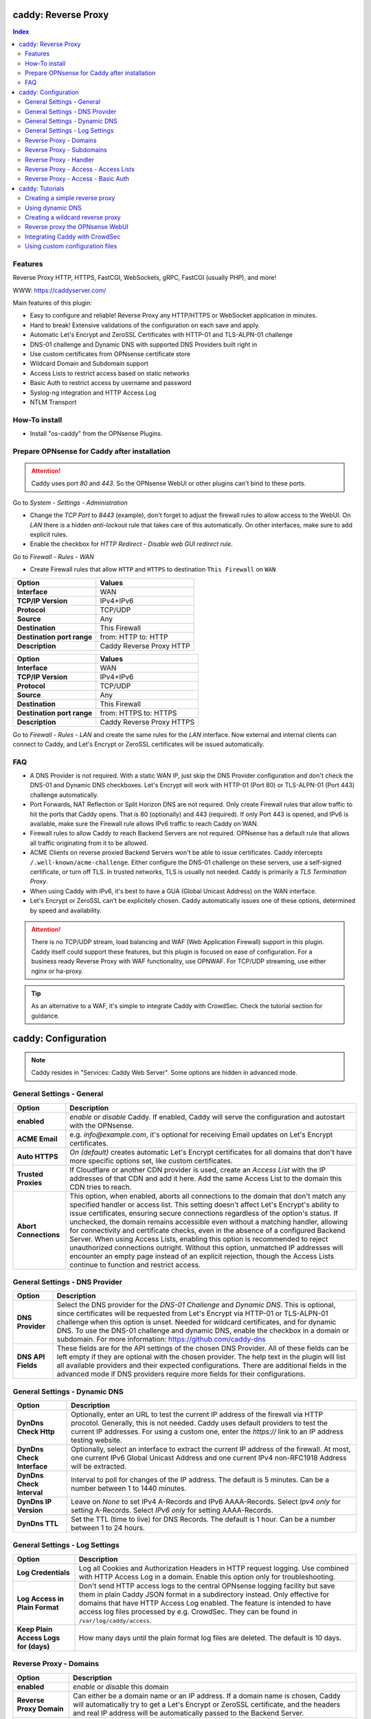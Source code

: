 ====================
caddy: Reverse Proxy
====================

.. contents:: Index


--------
Features
--------

Reverse Proxy HTTP, HTTPS, FastCGI, WebSockets, gRPC, FastCGI (usually PHP), and more!

WWW: https://caddyserver.com/

Main features of this plugin:

* Easy to configure and reliable! Reverse Proxy any HTTP/HTTPS or WebSocket application in minutes.
* Hard to break! Extensive validations of the configuration on each save and apply.
* Automatic Let's Encrypt and ZeroSSL Certificates with HTTP-01 and TLS-ALPN-01 challenge
* DNS-01 challenge and Dynamic DNS with supported DNS Providers built right in
* Use custom certificates from OPNsense certificate store
* Wildcard Domain and Subdomain support
* Access Lists to restrict access based on static networks
* Basic Auth to restrict access by username and password
* Syslog-ng integration and HTTP Access Log
* NTLM Transport


--------------
How-To install
--------------

* Install "os-caddy" from the OPNsense Plugins.


---------------------------------------------
Prepare OPNsense for Caddy after installation
---------------------------------------------

.. Attention:: Caddy uses port `80` and `443`. So the OPNsense WebUI or other plugins can't bind to these ports.

Go to `System - Settings - Administration`

* Change the `TCP Port` to `8443` (example), don't forget to adjust the firewall rules to allow access to the WebUI. On `LAN` there is a hidden `anti-lockout` rule that takes care of this automatically. On other interfaces, make sure to add explicit rules.
* Enable the checkbox for `HTTP Redirect - Disable web GUI redirect rule`.

Go to `Firewall - Rules - WAN`

* Create Firewall rules that allow ``HTTP`` and ``HTTPS`` to destination ``This Firewall`` on ``WAN``

=========================== ================================
Option                      Values
=========================== ================================         
**Interface**               WAN
**TCP/IP Version**          IPv4+IPv6
**Protocol**                TCP/UDP
**Source**                  Any
**Destination**             This Firewall
**Destination port range**  from: HTTP to: HTTP
**Description**             Caddy Reverse Proxy HTTP
=========================== ================================

=========================== ================================
Option                      Values
=========================== ================================         
**Interface**               WAN
**TCP/IP Version**          IPv4+IPv6
**Protocol**                TCP/UDP
**Source**                  Any
**Destination**             This Firewall
**Destination port range**  from: HTTPS to: HTTPS
**Description**             Caddy Reverse Proxy HTTPS
=========================== ================================

Go to `Firewall - Rules - LAN` and create the same rules for the `LAN` interface. Now external and internal clients can connect to Caddy, and Let's Encrypt or ZeroSSL certificates will be issued automatically.


---
FAQ
---

* A DNS Provider is not required. With a static WAN IP, just skip the DNS Provider configuration and don't check the DNS-01 and Dynamic DNS checkboxes. Let's Encrypt will work with HTTP-01 (Port 80) or TLS-ALPN-01 (Port 443) challenge automatically.
* Port Forwards, NAT Reflection or Split Horizon DNS are not required. Only create Firewall rules that allow traffic to hit the ports that Caddy opens. That is 80 (optionally) and 443 (required). If only Port 443 is opened, and IPv6 is available, make sure the Firewall rule allows IPv6 traffic to reach Caddy on WAN.
* Firewall rules to allow Caddy to reach Backend Servers are not required. OPNsense has a default rule that allows all traffic originating from it to be allowed.
* ACME Clients on reverse proxied Backend Servers won't be able to issue certificates. Caddy intercepts ``/.well-known/acme-challenge``. Either configure the DNS-01 challenge on these servers, use a self-signed certificate, or turn off TLS. In trusted networks, TLS is usually not needed. Caddy is primarily a `TLS Termination Proxy`.
* When using Caddy with IPv6, it's best to have a GUA (Global Unicast Address) on the WAN interface.
* Let's Encrypt or ZeroSSL can't be explicitely chosen. Caddy automatically issues one of these options, determined by speed and availability.

.. Attention:: There is no TCP/UDP stream, load balancing and WAF (Web Application Firewall) support in this plugin. Caddy itself could support these features, but this plugin is focused on ease of configuration. For a business ready Reverse Proxy with WAF functionality, use OPNWAF. For TCP/UDP streaming, use either nginx or ha-proxy.

.. Tip:: As an alternative to a WAF, it's simple to integrate Caddy with CrowdSec. Check the tutorial section for guidance.


====================
caddy: Configuration
====================

.. Note:: Caddy resides in "Services: Caddy Web Server". Some options are hidden in advanced mode.


--------------------------
General Settings - General
--------------------------

=========================== ================================
Option                      Description
=========================== ================================
**enabled**                 `enable` or `disable` Caddy. If enabled, Caddy will serve the configuration and autostart with the OPNsense.
**ACME Email**              e.g. `info@example.com`, it's optional for receiving Email updates on Let's Encrypt certificates.
**Auto HTTPS**              `On (default)` creates automatic Let's Encrypt certificates for all domains that don't have more specific options set, like custom certificates.
**Trusted Proxies**         If Cloudflare or another CDN provider is used, create an `Access List` with the IP addresses of that CDN and add it here. Add the same Access List to the domain this CDN tries to reach.
**Abort Connections**       This option, when enabled, aborts all connections to the domain that don't match any specified handler or access list. This setting doesn't affect Let's Encrypt's ability to issue certificates, ensuring secure connections regardless of the option's status. If unchecked, the domain remains accessible even without a matching handler, allowing for connectivity and certificate checks, even in the absence of a configured Backend Server. When using Access Lists, enabling this option is recommended to reject unauthorized connections outright. Without this option, unmatched IP addresses will encounter an empty page instead of an explicit rejection, though the Access Lists continue to function and restrict access.
=========================== ================================


-------------------------------
General Settings - DNS Provider
-------------------------------

=========================== ================================
Option                      Description
=========================== ================================
**DNS Provider**            Select the DNS provider for the `DNS-01 Challenge` and `Dynamic DNS`. This is optional, since certificates will be requested from Let's Encrypt via HTTP-01 or TLS-ALPN-01 challenge when this option is unset. Needed for wildcard certificates, and for dynamic DNS. To use the DNS-01 challenge and dynamic DNS, enable the checkbox in a domain or subdomain. For more information: https://github.com/caddy-dns
**DNS API Fields**          These fields are for the API settings of the chosen DNS Provider. All of these fields can be left empty if they are optional with the chosen provider. The help text in the plugin will list all available providers and their expected configurations. There are additional fields in the advanced mode if DNS providers require more fields for their configurations.
=========================== ================================


------------------------------
General Settings - Dynamic DNS
------------------------------

=========================== ================================
Option                      Description
=========================== ================================
**DynDns Check Http**       Optionally, enter an URL to test the current IP address of the firewall via HTTP procotol. Generally, this is not needed. Caddy uses default providers to test the current IP addresses. For using a custom one, enter the `https://` link to an IP address testing website.
**DynDns Check Interface**  Optionally, select an interface to extract the current IP address of the firewall. At most, one current IPv6 Global Unicast Address and one current IPv4 non-RFC1918 Address will be extracted.
**DynDns Check Interval**   Interval to poll for changes of the IP address. The default is 5 minutes. Can be a number between 1 to 1440 minutes.
**DynDns IP Version**       Leave on `None` to set IPv4 A-Records and IPv6 AAAA-Records. Select `Ipv4 only` for setting A-Records. Select `IPv6 only` for setting AAAA-Records.
**DynDns TTL**              Set the TTL (time to live) for DNS Records. The default is 1 hour. Can be a number between 1 to 24 hours.
=========================== ================================


-------------------------------
General Settings - Log Settings
-------------------------------

======================================= ================================
Option                                  Description
======================================= ================================
**Log Credentials**                     Log all Cookies and Authorization Headers in HTTP request logging. Use combined with HTTP Access Log in a domain. Enable this option only for troubleshooting.
**Log Access in Plain Format**          Don't send HTTP access logs to the central OPNsense logging facility but save them in plain Caddy JSON format in a subdirectory instead. Only effective for domains that have HTTP Access Log enabled. The feature is intended to have access log files processed by e.g. CrowdSec. They can be found in ``/var/log/caddy/access``.
**Keep Plain Access Logs for (days)**   How many days until the plain format log files are deleted. The default is 10 days.
======================================= ================================


-----------------------
Reverse Proxy - Domains
-----------------------

=========================== ================================
Option                      Description
=========================== ================================
**enabled**                 `enable` or `disable` this domain
**Reverse Proxy Domain**    Can either be a domain name or an IP address. If a domain name is chosen, Caddy will automatically try to get a Let's Encrypt or ZeroSSL certificate, and the headers and real IP address will be automatically passed to the Backend Server.
**Reverse Proxy Port**      Should be the port the OPNsense will listen on. Don't forget to create Firewall rules that allow traffic to this port on ``WAN`` and ``LAN`` to destination ``This Firewall``. Leave this empty if the default ports of Caddy (`80` and `443`) should be used with automatic redirection from HTTP to HTTPS.
**Access List**             Restrict the access to this domain to a list of IP addresses defined in the Access Tab. This doesn't influence Let's Encrypt certificate generation.
**Basic Auth**              Restrict the access to this domain to one or multiple users defined in the Access Tab. This doesn't influence the Let's Encrypt certificate generation.
**DNS-01 challenge**        Enable this for using DNS-01 instead of HTTP-01 and TLS-ALPN-01 challenge. This can be set per entry, so both types of challenges can be used at the same time for different entries. This option needs the `General Settings - DNS Provider` configured.
**Dynamic DNS**             Enable Dynamic DNS. As the option above, the DNS Provider is a requirement. The DNS Records of this domain will be automatically updated with the chosen DNS Provider.
**Custom Certificate**      Use a certificate imported or generated in `System - Trust - Certificates`. The chain is generated automatically. Certificate + Intermediate CA + Root CA, Certificate + Root CA and self signed Certificate are all fully supported. Only SAN certificates will work.
**HTTP Access Log**         Enable the HTTP request logging for this domain and its subdomains. This option is mostly for troubleshooting or log analyzing tools like CrowdSec, since it will log every single request.
**Description**             The description is mandatory. Create descriptions for each domain. Since there could be multiples of the same domain with different ports, do it like this: ``foo.example.com`` and ``foo.example.com.8443``.
=========================== ================================


--------------------------
Reverse Proxy - Subdomains
--------------------------

=========================== ================================
Option                      Description
=========================== ================================
**Reverse Proxy Domain**    Choose a wildcard domain prepared in domains, it has to be formatted like ``*.example.com``
**Reverse Proxy Subdomain** Create a name that is seated under the wildcard domain, for example ``foo.example.com`` and ``bar.example.com``.
=========================== ================================

.. Note:: For the other options refer to `Reverse Proxy - Domains`. It's best to leave `Access Lists` and `Basic Auth` unconfigured in wildcard domains, and set these per subdomain.


-----------------------
Reverse Proxy - Handler
-----------------------

.. Attention:: Leaving `Handle Path` empty creates a catch-all handler that proxies all traffic while retaining the original path. This is strongly **recommended**.

=================================== ================================
Option                              Description
=================================== ================================
**enabled**                         `enable` or `disable` this handler
**Reverse Proxy Domain**            Select a domain.
**Reverse Proxy Subdomain**         Select a subdomain. This will put the handler on the subdomain instead of the domain. Use only with wildcard domains and subdomains.
**Handle Type**                     `handle` or `handle path` can be chosen. If in doubt, always use `handle`, the most common option. `handle path` is used to strip the path from the URI.
**Handle Path**                     Leave this empty to create a catch all location or enter a location like  `/foo/*` or `/foo/bar*`.
**Backend Server Domain**           Should be an internal domain name or an IP Address of the Backend Server that should receive the reverse proxied traffic.
**Backend Server Port**             Should be the port the Backend Server listens on. This can be left empty to use Caddy default port 80.
**Backend Server Path**             In case the backend application resides in a sub-path of the web root and its path shouldn't be visible in the frontend URL, this setting can be used to prepend an initial path starting with '/' to every backend request. Java applications running in a servlet container like Tomcat are known to behave this way, so set it to e.g. '/guacamole' to access Apache Guacamole at the frontend root URL without needing a redirect.
**TLS**                             If the Backend Server only accepts HTTPS, enable this option. If the Backend Server has a globally trusted certificate, this TLS option is the only needed one.
**TLS Trusted CA Certificates**     Choose a CA certificate to trust for the Backend Server connection. Import a self-signed certificate or a CA certificate into the OPNsense `System - Trust - Authorities` store, and select it here.
**TLS Server Name**                 If the SAN (Subject Alternative Name) of the offered trusted CA certificate or self-signed certificate doesn't match with the IP address or hostname of the `Backend Server Domain`, enter it here. This will change the SNI (Server Name Identification) of Caddy to the `TLS Server Name`. IP address e.g. ``192.168.1.1`` or hostname e.g. ``localhost`` or ``opnsense.local`` are all valid choices. Only if the SAN and SNI match, the TLS connection will work, otherwise an error is logged that can be used to troubleshoot.
**NTLM**                            If the Backend Server needs NTLM authentication, enable this option together with TLS. For example, Exchange Server.
=================================== ================================

.. Attention:: The GUI doesn't allow "tls_insecure_skip_verify" due to safety reasons, as the Caddy documentation states not to use it. Use the `TLS Trusted CA Certificates` and `TLS Server Name` options instead to get a **secure TLS connection** to the Backend Server. Otherwise, use HTTP. If "tls_insecure_skip_verify" is a hard requirement and the implications are known, use the import statements of custom configuration files.


-------------------------------------
Reverse Proxy - Access - Access Lists
-------------------------------------

=========================== ================================
Option                      Description
=========================== ================================
**Access List name**        Choose a name for the Access List, for example ``private_ips``.
**Client IP Addresses**     Enter any number of IPv4 and IPv6 addresses or networks that this access list should contain. For matching only internal networks, add `192.168.0.0/16` `172.16.0.0/12` `10.0.0.0/8` `127.0.0.1/8` `fd00::/8` `::1`.
**Invert List**             Invert the logic of the access list. If unchecked, the Client IP Addresses will be allowed. If checked, the Client IP Addresses will be blocked.
=========================== ================================

.. Note:: Go back to domains or subdomains and add the access list to them (advanced mode). All handlers created under these domains will get an additional matcher. That means, the requests still reach Caddy, but if the IP Addresses don't match with the access list, the request will be dropped before being reverse proxied.


-----------------------------------
Reverse Proxy - Access - Basic Auth
-----------------------------------

=========================== ================================
Option                      Description
=========================== ================================
**User**                    Enter a username. Afterwards, select it in domains or subdomains to restrict access with basic auth. Usernames are only allowed to have alphanumeric characters.
**Password**                Enter a password. Write it down. It will be hashed with bcrypt. It can only be set and changed but won't be visible anymore. The hash can't be turned back into the original password.
=========================== ================================

.. Note:: Basic auth matches after access lists, so set both to first restrict access by IP address, and then additionally by username and password. Don't set basic auth on top of a wildcard domain directly, always set it on the subdomains instead.

================
caddy: Tutorials
================

.. Attention:: The tutorial section implies that `Prepare OPNsense for Caddy after installation` has been followed.


-------------------------------
Creating a simple reverse proxy
-------------------------------

.. Note:: Make sure the chosen domain is externally resolvable. Create an A-Record with an external DNS Provider that points to the external IP Address of the OPNsense.

Go to `Services - Caddy Web Server - General Settings`

* Check **enabled** and press **Save**

Go to `Services - Caddy Web Server - Reverse Proxy - Domains`

* Press **+** to create a new domain
* **Reverse Proxy Domain:** `foo.example.com`
* **Description:** `foo.example.com`
* Press **Save**

Go to `Services - Caddy Web Server - Reverse Proxy - Handler`

* Press **+** to create a new Handler
* **Reverse Proxy Domain:** `foo.example.com`
* **Backend Server Domain:** `192.168.10.1`
* Press **Save** and **Apply**

.. Note:: Leave all other fields to default or empty. After just a few seconds the Let's Encrypt certificate will be installed and the reverse proxy works. Check the Logfile for that. Now the TLS Termination reverse proxy is configured.
.. Note:: **Result:** HTTPS foo.example.com:80/443 --> OPNsense (Caddy) --> HTTP 192.168.10.1:80


-----------------
Using dynamic DNS
-----------------

Go to `Services - Caddy Web Server - General Settings - DNS Provider`

* Select one of the supported DNS Providers from the list
* Input the `DNS API Key`, and any number of the additional required fields in advanced mode. Read the full help for details.

Go to `Services - Caddy Web Server - General Settings - Dynamic DNS`

* Choose if `DynDns IP Version` should include IPv4 and/or IPv6. None option means both protocols.
* Press **Save**

Go to `Services - Caddy Web Server - Reverse Proxy – Domains`

* Press **+** to create a new Reverse Proxy Domain. `mydomain.duckdns.org` is an example if `duckdns` is used as DNS Provider.

============================== ====================
Options                        Values
============================== ====================
Reverse Proxy Domain           mydomain.duckdns.org
DNS-01                         enabled
Dynamic DNS                    enabled
Description                    mydomain.duckdns.org
============================== ====================

Go to `Services - Caddy Web Server - Reverse Proxy – Handlers`

* Press **+** to create a new handler

============================== ====================
Options                        Values
============================== ====================
Reverse Proxy Domain           mydomain.duckdns.org
Backend Server                 192.168.1.1
============================== ====================

* Press **Save** and **Apply**

.. Note:: Now Caddy listens on Port 80 and 443, and reverse proxies everything from mydomain.duckdns.org to 192.168.1.1:80. All headers and the real IP are automatically passed to the Backend Server. For different ports, check the advanced settings. Let's Encrypt Certificate and Dynamic DNS Updates are all handled automatically.


---------------------------------
Creating a wildcard reverse proxy
---------------------------------

Go to `Services - Caddy Web Server - General Settings - DNS Provider`

* Select one of the supported DNS Providers from the list
* Input the `DNS API Key`, and any number of the additional required fields in advanced mode. Read the full help for details.

Go to `Services - Caddy Web Server - Reverse Proxy – Domains`

* Create ``*.example.com`` as domain and activate the `DNS-01` checkbox. A DNS Provider has to be configured. Alternatively, use a certificate imported or generated in `System - Trust - Certificates`. It has to be a wildcard certificate.
* Create all subdomains in relation to the ``*.example.com`` domain. So for example ``foo.example.com`` and ``bar.example.com``.

Go to `Services - Caddy Web Server - Reverse Proxy – Handlers`

* Create a Handler with ``*.example.com`` as domain and ``foo.example.com`` as subdomain. All the same configuration as with normal domains is possible.


--------------------------------
Reverse proxy the OPNsense WebUI
--------------------------------

* Open the OPNsense WebUI in a Browser (e.g. Chrome or Firefox). Inspect the certificate. Copy the SAN for later use, for example ``OPNsense.localdomain``.
* Save the certificate as .pem file. Open it up with a text editor, and copy the contents into a new entry in `System - Trust - Authorities`. Name the certificate ``opnsense-selfsigned``.
* Add a new Domain in Caddy, for example ``opn.example.com``. Make sure the name is externally resolvable to the WAN IP of the OPNsense.
* Add a new Handler with the following options (enable advanced mode):

=================================== ====================
Options                             Values
=================================== ====================
**Reverse Proxy Domain**            opn.example.com
**Backend Server Domain**           127.0.0.1
**Backend Server Port**             8443 (Webui Port)
**TLS**                             enabled
**TLS Trusted CA Certificates**     opnsense-selfsigned
**TLS Server Name**                 OPNsense.localdomain
=================================== ====================

* Press **Save** and **Apply**

.. Note:: Open ``https://opn.example.com`` and it should serve the reverse proxied OPNsense WebUI. Check the log file for errors if it doesn't work, most of the time the TLS Server Name doesn't match the SAN of the `TLS Trusted CA Certificate`. Caddy doesn't support CN (Common Name) in certificate since it's been deprecated since many years. Only SAN certificates work.
.. Attention:: Create an access list to restrict access to the WebUI. Add that access list to the domain in advanced mode.


-------------------------------
Integrating Caddy with CrowdSec
-------------------------------

.. Tip:: CrowdSec is a powerful alternative to a WAF. It uses logs to dynamically ban IP addresses of known bad actors. The Caddy plugin is prepared to emit the json logs for this integration.

Go to `Services - Caddy Web Server - General Settings - Log Settings`

* Enable `advanced mode`
* Enable `Log HTTP Access in JSON Format`
* Press **Save**

Go to `Services - Caddy Web Server - Reverse Proxy – Domains`

* Open each domain that should be monitored by CrowdSec
* Enable `advanced mode`
* Enable `HTTP Access Log`

.. Note:: Now the HTTP access logs will appear in ``/var/log/caddy/access`` in json format, one file for each domain.

Next, connect to the OPNsense via SSH or console, go into the shell with Option 8.

.. Attention:: This step requires the ``os-crowdsec`` plugin.

* Once in the shell, install the caddy collection from CrowdSec Hub. ``cscli collections install crowdsecurity/caddy``
* Create the configuration file as ``/usr/local/etc/crowdsec/acquis.d/caddy.yaml`` with the following content:

.. code-block::

    filenames:
      - /var/log/caddy/access/*.log

    force_inotify: true
    poll_without_inotify: true

    labels:
      type: caddy

* Go into the OPNsense WebUI and restart CrowdSec.


--------------------------------
Using custom configuration files
--------------------------------

* The Caddyfile has an additional import from the path ``/usr/local/etc/caddy/caddy.d/``. Place custom configuration files inside that adhere to the Caddyfile syntax.
* ``*.global`` files will be imported into the global block of the Caddyfile.
* ``*.conf`` files will be imported at the end of the Caddyfile. Don't forget to test the custom configuration with `caddy run --config /usr/local/etc/caddy/Caddyfile`.
* With these imports, the full potential of Caddy can be unlocked. The GUI options will remain focused on the reverse proxy.
